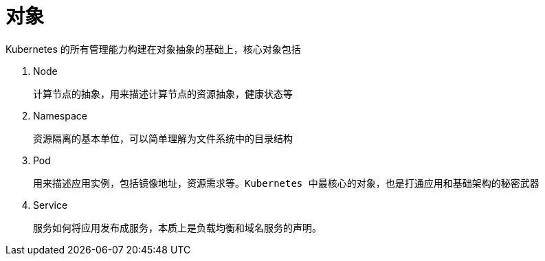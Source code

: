 
= 对象

Kubernetes 的所有管理能力构建在对象抽象的基础上，核心对象包括

. Node

    计算节点的抽象，用来描述计算节点的资源抽象，健康状态等

. Namespace

    资源隔离的基本单位，可以简单理解为文件系统中的目录结构

. Pod

    用来描述应用实例，包括镜像地址，资源需求等。Kubernetes 中最核心的对象，也是打通应用和基础架构的秘密武器

. Service

    服务如何将应用发布成服务，本质上是负载均衡和域名服务的声明。
